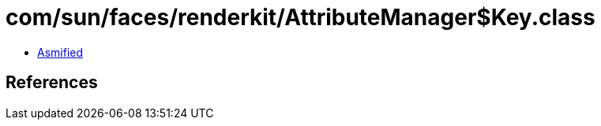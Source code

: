 = com/sun/faces/renderkit/AttributeManager$Key.class

 - link:AttributeManager$Key-asmified.java[Asmified]

== References

